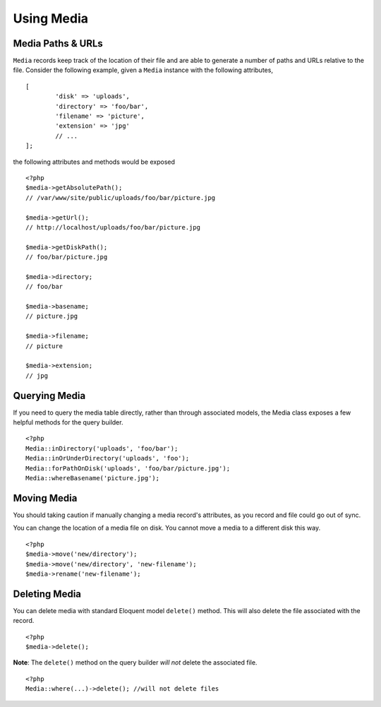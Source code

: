Using Media
============

.. highlight:: php

Media Paths & URLs
---------------------

``Media`` records keep track of the location of their file and are able to generate a number of paths and URLs relative to the file. Consider the following example, given a ``Media`` instance with the following attributes,


::

	[
		'disk' => 'uploads',
		'directory' => 'foo/bar',
		'filename' => 'picture',
		'extension' => 'jpg'
		// ...
	];

the following attributes and methods would be exposed

::

	<?php
	$media->getAbsolutePath();
	// /var/www/site/public/uploads/foo/bar/picture.jpg

	$media->getUrl();
	// http://localhost/uploads/foo/bar/picture.jpg

	$media->getDiskPath();
	// foo/bar/picture.jpg

	$media->directory;
	// foo/bar

	$media->basename;
	// picture.jpg

	$media->filename;
	// picture

	$media->extension;
	// jpg

Querying Media
---------------------

If you need to query the media table directly, rather than through associated models, the Media class exposes a few helpful methods for the query builder.

::

	<?php
	Media::inDirectory('uploads', 'foo/bar');
	Media::inOrUnderDirectory('uploads', 'foo');
	Media::forPathOnDisk('uploads', 'foo/bar/picture.jpg');
	Media::whereBasename('picture.jpg');


Moving Media
---------------------

You should taking caution if manually changing a media record's attributes, as you record and file could go out of sync.

You can change the location of a media file on disk. You cannot move a media to a different disk this way.

::

	<?php
	$media->move('new/directory');
	$media->move('new/directory', 'new-filename');
	$media->rename('new-filename');


Deleting Media
---------------------

You can delete media with standard Eloquent model ``delete()`` method. This will also delete the file associated with the record.

::

	<?php
	$media->delete();


**Note**: The ``delete()`` method on the query builder *will not* delete the associated file.

::

	<?php
	Media::where(...)->delete(); //will not delete files
